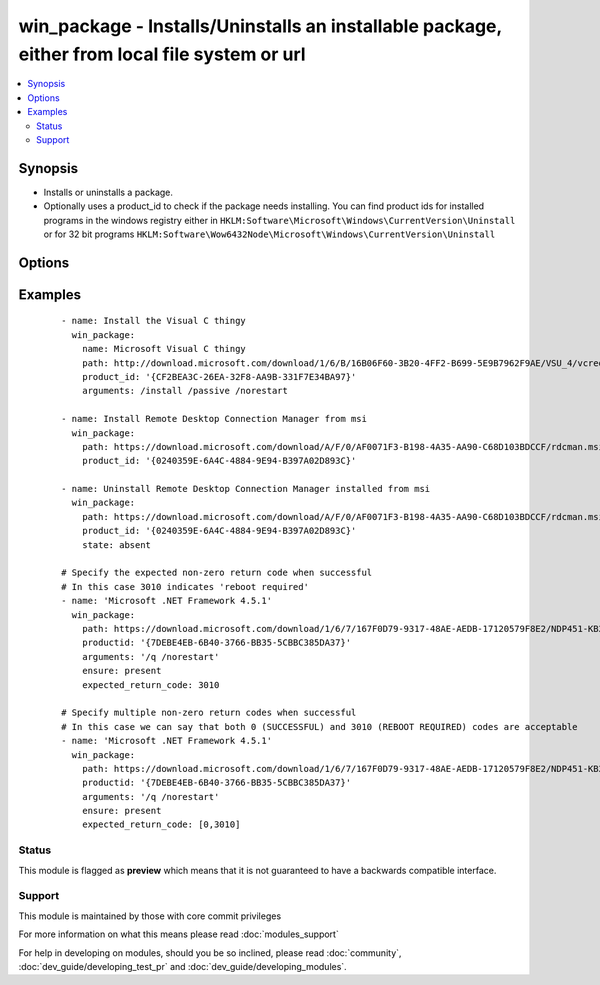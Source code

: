 .. _win_package:


win_package - Installs/Uninstalls an installable package, either from local file system or url
++++++++++++++++++++++++++++++++++++++++++++++++++++++++++++++++++++++++++++++++++++++++++++++

.. versionadded:: 1.7


.. contents::
   :local:
   :depth: 2


Synopsis
--------

* Installs or uninstalls a package.
* Optionally uses a product_id to check if the package needs installing. You can find product ids for installed programs in the windows registry either in ``HKLM:Software\Microsoft\Windows\CurrentVersion\Uninstall`` or for 32 bit programs ``HKLM:Software\Wow6432Node\Microsoft\Windows\CurrentVersion\Uninstall``




Options
-------

.. raw:: html

    <table border=1 cellpadding=4>
    <tr>
    <th class="head">parameter</th>
    <th class="head">required</th>
    <th class="head">default</th>
    <th class="head">choices</th>
    <th class="head">comments</th>
    </tr>
                <tr><td>arguments<br/><div style="font-size: small;"></div></td>
    <td>no</td>
    <td></td>
        <td></td>
        <td><div>Any arguments the installer needs</div>        </td></tr>
                <tr><td>expected_return_code<br/><div style="font-size: small;"></div></td>
    <td>no</td>
    <td></td>
        <td></td>
        <td><div>One or more return codes from the package installation that indicates success.</div><div>If not provided, defaults to 0</div>        </td></tr>
                <tr><td>name<br/><div style="font-size: small;"></div></td>
    <td>no</td>
    <td></td>
        <td></td>
        <td><div>Name of the package, if name isn't specified the path will be used for log messages</div>        </td></tr>
                <tr><td>path<br/><div style="font-size: small;"></div></td>
    <td>yes</td>
    <td></td>
        <td></td>
        <td><div>Location of the package to be installed (either on file system, network share or url)</div>        </td></tr>
                <tr><td>product_id<br/><div style="font-size: small;"></div></td>
    <td>yes</td>
    <td></td>
        <td></td>
        <td><div>Product id of the installed package (used for checking if already installed)</div><div>You can find product ids for installed programs in the windows registry either in <code>HKLM:Software\Microsoft\Windows\CurrentVersion\Uninstall</code> or for 32 bit programs <code>HKLM:Software\Wow6432Node\Microsoft\Windows\CurrentVersion\Uninstall</code>'</div></br>
    <div style="font-size: small;">aliases: productid<div>        </td></tr>
                <tr><td>state<br/><div style="font-size: small;"></div></td>
    <td>no</td>
    <td>present</td>
        <td><ul><li>present</li><li>absent</li></ul></td>
        <td><div>Install or Uninstall</div></br>
    <div style="font-size: small;">aliases: ensure<div>        </td></tr>
                <tr><td>user_name<br/><div style="font-size: small;"></div></td>
    <td>no</td>
    <td></td>
        <td></td>
        <td><div>Username of an account with access to the package if it's located on a file share. Only needed if the winrm user doesn't have access to the package. Also specify user_password for this to function properly.</div>        </td></tr>
                <tr><td>user_password<br/><div style="font-size: small;"></div></td>
    <td>no</td>
    <td></td>
        <td></td>
        <td><div>Password of an account with access to the package if it's located on a file share. Only needed if the winrm user doesn't have access to the package. Also specify user_name for this to function properly.</div>        </td></tr>
        </table>
    </br>



Examples
--------

 ::

    - name: Install the Visual C thingy
      win_package:
        name: Microsoft Visual C thingy
        path: http://download.microsoft.com/download/1/6/B/16B06F60-3B20-4FF2-B699-5E9B7962F9AE/VSU_4/vcredist_x64.exe
        product_id: '{CF2BEA3C-26EA-32F8-AA9B-331F7E34BA97}'
        arguments: /install /passive /norestart
    
    - name: Install Remote Desktop Connection Manager from msi
      win_package:
        path: https://download.microsoft.com/download/A/F/0/AF0071F3-B198-4A35-AA90-C68D103BDCCF/rdcman.msi
        product_id: '{0240359E-6A4C-4884-9E94-B397A02D893C}'
    
    - name: Uninstall Remote Desktop Connection Manager installed from msi
      win_package:
        path: https://download.microsoft.com/download/A/F/0/AF0071F3-B198-4A35-AA90-C68D103BDCCF/rdcman.msi
        product_id: '{0240359E-6A4C-4884-9E94-B397A02D893C}'
        state: absent
    
    # Specify the expected non-zero return code when successful
    # In this case 3010 indicates 'reboot required'
    - name: 'Microsoft .NET Framework 4.5.1'
      win_package:
        path: https://download.microsoft.com/download/1/6/7/167F0D79-9317-48AE-AEDB-17120579F8E2/NDP451-KB2858728-x86-x64-AllOS-ENU.exe
        productid: '{7DEBE4EB-6B40-3766-BB35-5CBBC385DA37}'
        arguments: '/q /norestart'
        ensure: present
        expected_return_code: 3010
    
    # Specify multiple non-zero return codes when successful
    # In this case we can say that both 0 (SUCCESSFUL) and 3010 (REBOOT REQUIRED) codes are acceptable
    - name: 'Microsoft .NET Framework 4.5.1'
      win_package:
        path: https://download.microsoft.com/download/1/6/7/167F0D79-9317-48AE-AEDB-17120579F8E2/NDP451-KB2858728-x86-x64-AllOS-ENU.exe
        productid: '{7DEBE4EB-6B40-3766-BB35-5CBBC385DA37}'
        arguments: '/q /norestart'
        ensure: present
        expected_return_code: [0,3010]





Status
~~~~~~

This module is flagged as **preview** which means that it is not guaranteed to have a backwards compatible interface.


Support
~~~~~~~

This module is maintained by those with core commit privileges

For more information on what this means please read :doc:`modules_support`


For help in developing on modules, should you be so inclined, please read :doc:`community`, :doc:`dev_guide/developing_test_pr` and :doc:`dev_guide/developing_modules`.
